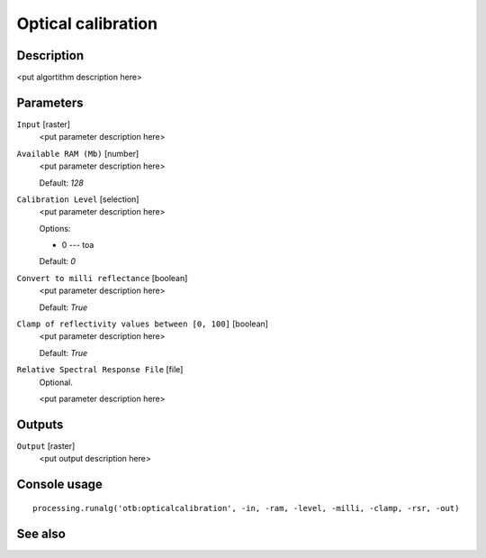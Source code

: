 Optical calibration
===================

Description
-----------

<put algortithm description here>

Parameters
----------

``Input`` [raster]
  <put parameter description here>

``Available RAM (Mb)`` [number]
  <put parameter description here>

  Default: *128*

``Calibration Level`` [selection]
  <put parameter description here>

  Options:

  * 0 --- toa

  Default: *0*

``Convert to milli reflectance`` [boolean]
  <put parameter description here>

  Default: *True*

``Clamp of reflectivity values between [0, 100]`` [boolean]
  <put parameter description here>

  Default: *True*

``Relative Spectral Response File`` [file]
  Optional.

  <put parameter description here>

Outputs
-------

``Output`` [raster]
  <put output description here>

Console usage
-------------

::

  processing.runalg('otb:opticalcalibration', -in, -ram, -level, -milli, -clamp, -rsr, -out)

See also
--------

